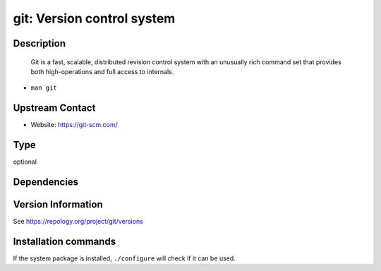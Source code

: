 .. _spkg_git:

git: Version control system
===========================

Description
-----------

   Git is a fast, scalable, distributed revision control system with an
   unusually rich command set that provides both high-operations and
   full access to internals.

-  ``man git``


Upstream Contact
----------------

-  Website: https://git-scm.com/


Type
----

optional


Dependencies
------------



Version Information
-------------------

See https://repology.org/project/git/versions

Installation commands
---------------------

.. tab:: Sage distribution:

   This is a dummy package and cannot be installed using the Sage distribution.

.. tab:: Arch Linux:

   .. CODE-BLOCK:: bash

       $ sudo pacman -S git

.. tab:: conda-forge:

   .. CODE-BLOCK:: bash

       $ conda install git

.. tab:: Debian/Ubuntu:

   .. CODE-BLOCK:: bash

       $ sudo apt-get install git

.. tab:: Fedora/Redhat/CentOS:

   .. CODE-BLOCK:: bash

       $ sudo dnf install git

.. tab:: FreeBSD:

   .. CODE-BLOCK:: bash

       $ sudo pkg install devel/git

.. tab:: Homebrew:

   .. CODE-BLOCK:: bash

       $ brew install git

.. tab:: MacPorts:

   .. CODE-BLOCK:: bash

       $ sudo port install git

.. tab:: openSUSE:

   .. CODE-BLOCK:: bash

       $ sudo zypper install git

.. tab:: Slackware:

   .. CODE-BLOCK:: bash

       $ sudo slackpkg install git

.. tab:: Void Linux:

   .. CODE-BLOCK:: bash

       $ sudo xbps-install git


If the system package is installed, ``./configure`` will check if it can be used.

